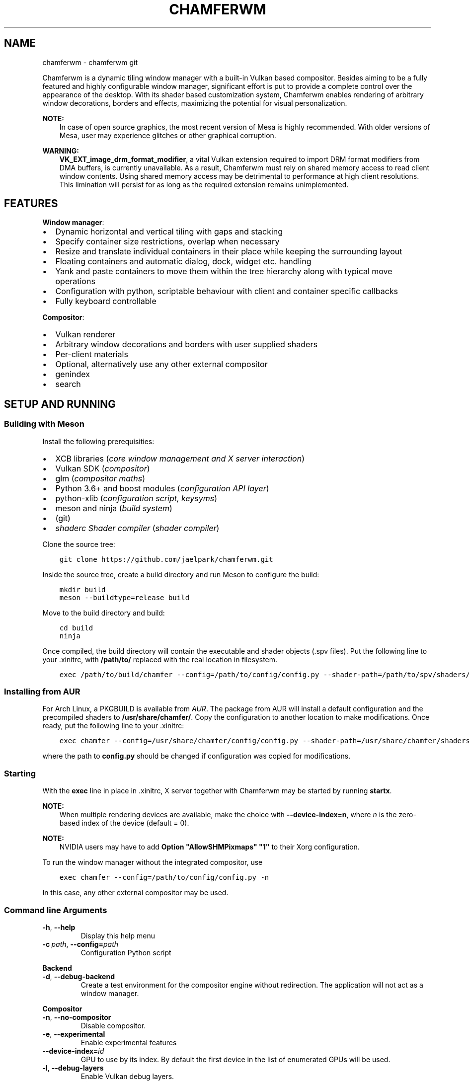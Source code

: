 .\" Man page generated from reStructuredText.
.
.TH "CHAMFERWM" "1" "Nov 28, 2020" "" "chamferwm"
.SH NAME
chamferwm \- chamferwm git
.
.nr rst2man-indent-level 0
.
.de1 rstReportMargin
\\$1 \\n[an-margin]
level \\n[rst2man-indent-level]
level margin: \\n[rst2man-indent\\n[rst2man-indent-level]]
-
\\n[rst2man-indent0]
\\n[rst2man-indent1]
\\n[rst2man-indent2]
..
.de1 INDENT
.\" .rstReportMargin pre:
. RS \\$1
. nr rst2man-indent\\n[rst2man-indent-level] \\n[an-margin]
. nr rst2man-indent-level +1
.\" .rstReportMargin post:
..
.de UNINDENT
. RE
.\" indent \\n[an-margin]
.\" old: \\n[rst2man-indent\\n[rst2man-indent-level]]
.nr rst2man-indent-level -1
.\" new: \\n[rst2man-indent\\n[rst2man-indent-level]]
.in \\n[rst2man-indent\\n[rst2man-indent-level]]u
..
.sp
Chamferwm is a dynamic tiling window manager with a built\-in Vulkan based compositor. Besides aiming to be a fully featured and highly configurable window manager, significant effort is put to provide a complete control over the appearance of the desktop. With its shader based customization system, Chamferwm enables rendering of arbitrary window decorations, borders and effects, maximizing the potential for visual personalization.
.sp
\fBNOTE:\fP
.INDENT 0.0
.INDENT 3.5
In case of open source graphics, the most recent version of Mesa is highly recommended. With older versions of Mesa, user may experience glitches or other graphical corruption.
.UNINDENT
.UNINDENT
.sp
\fBWARNING:\fP
.INDENT 0.0
.INDENT 3.5
\fBVK_EXT_image_drm_format_modifier\fP, a vital Vulkan extension required to import DRM format modifiers from DMA buffers, is currently unavailable. As a result, Chamferwm must rely on shared memory access to read client window contents. Using shared memory access may be detrimental to performance at high client resolutions. This limination will persist for as long as the required extension remains unimplemented.
.UNINDENT
.UNINDENT
.SH FEATURES
.sp
\fBWindow manager\fP:
.INDENT 0.0
.IP \(bu 2
Dynamic horizontal and vertical tiling with gaps and stacking
.IP \(bu 2
Specify container size restrictions, overlap when necessary
.IP \(bu 2
Resize and translate individual containers in their place while keeping the surrounding layout
.IP \(bu 2
Floating containers and automatic dialog, dock, widget etc. handling
.IP \(bu 2
Yank and paste containers to move them within the tree hierarchy along with typical move operations
.IP \(bu 2
Configuration with python, scriptable behaviour with client and container specific callbacks
.IP \(bu 2
Fully keyboard controllable
.UNINDENT
.sp
\fBCompositor\fP:
.INDENT 0.0
.IP \(bu 2
Vulkan renderer
.IP \(bu 2
Arbitrary window decorations and borders with user supplied shaders
.IP \(bu 2
Per\-client materials
.IP \(bu 2
Optional, alternatively use any other external compositor
.UNINDENT
.INDENT 0.0
.IP \(bu 2
genindex
.IP \(bu 2
search
.UNINDENT
.SH SETUP AND RUNNING
.SS Building with Meson
.sp
Install the following prerequisities:
.INDENT 0.0
.IP \(bu 2
XCB libraries (\fIcore window management and X server interaction\fP)
.IP \(bu 2
Vulkan SDK (\fIcompositor\fP)
.IP \(bu 2
glm (\fIcompositor maths\fP)
.IP \(bu 2
Python 3.6+ and boost modules (\fIconfiguration API layer\fP)
.IP \(bu 2
python\-xlib (\fIconfiguration script, keysyms\fP)
.IP \(bu 2
meson and ninja (\fIbuild system\fP)
.IP \(bu 2
(git)
.IP \(bu 2
\fI\%shaderc Shader compiler\fP (\fIshader compiler\fP)
.UNINDENT
.sp
Clone the source tree:
.INDENT 0.0
.INDENT 3.5
.sp
.nf
.ft C
git clone https://github.com/jaelpark/chamferwm.git
.ft P
.fi
.UNINDENT
.UNINDENT
.sp
Inside the source tree, create a build directory and run Meson to configure the build:
.INDENT 0.0
.INDENT 3.5
.sp
.nf
.ft C
mkdir build
meson \-\-buildtype=release build
.ft P
.fi
.UNINDENT
.UNINDENT
.sp
Move to the build directory and build:
.INDENT 0.0
.INDENT 3.5
.sp
.nf
.ft C
cd build
ninja
.ft P
.fi
.UNINDENT
.UNINDENT
.sp
Once compiled, the build directory will contain the executable and shader objects (.spv files). Put the following line to your .xinitrc, with \fB/path/to/\fP replaced with the real location in filesystem.
.INDENT 0.0
.INDENT 3.5
.sp
.nf
.ft C
exec /path/to/build/chamfer \-\-config=/path/to/config/config.py \-\-shader\-path=/path/to/spv/shaders/
.ft P
.fi
.UNINDENT
.UNINDENT
.SS Installing from AUR
.sp
For Arch Linux, a PKGBUILD is available from \fI\%AUR\fP\&. The package from AUR will install a default configuration and the precompiled shaders to \fB/usr/share/chamfer/\fP\&. Copy the configuration to another location to make modifications. Once ready, put the following line to your .xinitrc:
.INDENT 0.0
.INDENT 3.5
.sp
.nf
.ft C
exec chamfer \-\-config=/usr/share/chamfer/config/config.py \-\-shader\-path=/usr/share/chamfer/shaders/
.ft P
.fi
.UNINDENT
.UNINDENT
.sp
where the path to \fBconfig.py\fP should be changed if configuration was copied for modifications.
.SS Starting
.sp
With the \fBexec\fP line in place in .xinitrc, X server together with Chamferwm may be started by running \fBstartx\fP\&.
.sp
\fBNOTE:\fP
.INDENT 0.0
.INDENT 3.5
When multiple rendering devices are available, make the choice with \fB\-\-device\-index=n\fP, where \fIn\fP is the zero\-based index of the device (default = 0).
.UNINDENT
.UNINDENT
.sp
\fBNOTE:\fP
.INDENT 0.0
.INDENT 3.5
NVIDIA users may have to add \fBOption "AllowSHMPixmaps" "1"\fP to their Xorg configuration.
.UNINDENT
.UNINDENT
.sp
To run the window manager without the integrated compositor, use
.INDENT 0.0
.INDENT 3.5
.sp
.nf
.ft C
exec chamfer \-\-config=/path/to/config/config.py \-n
.ft P
.fi
.UNINDENT
.UNINDENT
.sp
In this case, any other external compositor may be used.
.SS Command line Arguments
.INDENT 0.0
.TP
.B \-h\fP,\fB  \-\-help
Display this help menu
.TP
.BI \-c \ path\fR,\fB \ \-\-config\fB= path
Configuration Python script
.UNINDENT
.sp
\fBBackend\fP
.INDENT 0.0
.TP
.B \-d\fP,\fB  \-\-debug\-backend
Create a test environment for the compositor engine without redirection. The application will not act as a window manager.
.UNINDENT
.sp
\fBCompositor\fP
.INDENT 0.0
.TP
.B \-n\fP,\fB  \-\-no\-compositor
Disable compositor.
.TP
.B \-e\fP,\fB  \-\-experimental
Enable experimental features
.TP
.BI \-\-device\-index\fB= id
GPU to use by its index. By default the first device in the list of enumerated GPUs will be used.
.TP
.B \-l\fP,\fB  \-\-debug\-layers
Enable Vulkan debug layers.
.TP
.B \-\-no\-scissoring
Disable scissoring optimization.
.TP
.B \-\-no\-host\-memory\-import
Disable host shared memory import.
.TP
.B \-\-unredir\-on\-fullscreen
Unredirect a fullscreen window bypassing the compositor to improve performance.
.TP
.BI \-\-shader\-path\fB= path
Shader lookup path. SPIR\-V shader objects are identified by an \(aq.spv\(aq extension. Multiple paths may be specified.
.UNINDENT
.SH KEY BINDINGS
.sp
The default key bindings are defined as follows. To change any of the key binding, or to define new ones, see config\-key\-bindings in the configuration section.
.SS Movement and focus
.INDENT 0.0
.TP
.B mod+h
Focus container on left / Focus most recently used tiling container
.TP
.B mod+l
Focus container on right / Focus most recently used tiling container
.TP
.B mod+k
Focus container above / Focus most recently used tiling container
.TP
.B mod+j
Focus container below / Focus most recently used tiling container
.TP
.B mod+a
Focus parent
.TP
.B mod+s
Focus child
.TP
.B Alt+Tab
Focus most recently used floating container / Cycle floating containers in MRU order (while holding Alt)
.TP
.B Super+Tab
Focus most recently used tiling containner / Cycle tiling containers in MRU order (while holding Super). A container focused more than 0.5 seconds is considered "used".
.TP
.B mod+Shift+l
Swap container to right
.TP
.B mod+Shift+h
Swap container to left
.TP
.B mod+Shift+k
Swap container above
.TP
.B mod+Shift+j
Swap container below
.UNINDENT
.SS Advanced movement
.INDENT 0.0
.TP
.B mod+y
Mark container for movement
.TP
.B mod+Shift+y
Mark next container for movement
.TP
.B mod+p
Place marked containers under (as a child) of the currently focused container
.TP
.B mod+mouse1
(\fIhardcoded\fP) Click to drag the client around (both tiled or floating). Dragging a tiled container will displace the container while keeping the surrounding layout.
.UNINDENT
.SS Gouping and parenting
.INDENT 0.0
.TP
.B mod+w
Group every sibling container of the currently focused container under a new parent next to the focus
.UNINDENT
.SS Layout, splits and fullscreen
.INDENT 0.0
.TP
.B mod+e
Shift layout between horizontal and vertical splitting
.TP
.B mod+t
Stack or tab containers. Whether to stack or tab will depend on splitting mode (see above).
.TP
.B mod+Control+Shift+h
Stack container with the container to the left
.TP
.B mod+Control+Shift+l
Stack container with the container to the right
.TP
.B mod+v
Create a vertical split. Launch application to place is under newly created branch. To place existing applications, mark and paste (mod+y, mod+p).
.TP
.B mod+onehalf
Create a vertical split \-\- see above.
.TP
.B mod+f
Enter or leave fullscreen mode
.TP
.B mod+Space
Toggle between floating and tiled modes
.UNINDENT
.SS Workspaces
.INDENT 0.0
.TP
.B mod+1
Switch to workspace 1.
.TP
.B mod+2
Switch to workspace 2.
.TP
.B mod+3
Switch to workspace 3.
.TP
.B mod+4
Switch to workspace 4.
.TP
.B mod+0
Switch to a dedicated workspace on which compositor is disabled. Suitable for graphically intensive applications, such as games, which may benefit from a disabled compositor. Alternatively, fullscreen applications can be unredirected on any workspace when \fI\-\-unredirect\-on\-fullscreen\fP option is used.
.UNINDENT
.sp
Note that any number of workspaces can be set up in the config, and the workspaces are not limited to the preset four.
.SS Client dimensions
.sp
In Chamferwm, the size of the container can be adjusted in two ways: resize and adjust the size of the peers in the same parent container accordingly, or resize locally keeping the surrounding layout intact (may result in overlapping).
.INDENT 0.0
.TP
.B mod+r
Reset container size and placement (local size)
.TP
.B mod+minus, Super+j
Decrease container size horizontally
.TP
.B mod+Control+minus, Super+Control+j
Decrease container size horizontally (local resize, no layout adjustment)
.TP
.B mod+plus, Super+k
Increase container size horizontally
.TP
.B mod+Control+plus, Super+Control+k
Increase container size horizontally (local resize, no layout adjustment)
.TP
.B mod+Shift+minus, Super+Shift+j
Decrease container size vertically
.TP
.B mod+Shift+Control+minus, Super+Shift+Control+j
Decrease container size vertically (local resize, no layout adjustment)
.TP
.B mod+Shift+plus, Super+Shift+k
Increase container size vertically
.TP
.B mod+Shift+Control+plus, Super+Shift+Control+k
Increase container size vertically (local resize, no layout adjustment)
.UNINDENT
.SS Launching and closing applications
.INDENT 0.0
.TP
.B mod+Shift+q
Close client window
.TP
.B mod+Enter
Launch terminal (default terminal needs to be set in the configuration)
.TP
.B Super+1
Launch browser (default browser needs to be set in the configuration)
.TP
.B Super+2
Launch browser with private window
.UNINDENT
.SS Audio, screen etc.
.INDENT 0.0
.TP
.B XF86_AudioRaiseVolume
Increase volume by 5% (controlled by PulseAudio \- requires pulsectl Python module by default).
.TP
.B XF86_AudioLowerVolume
Decrease volume by 5%
.TP
.B XF86_MonBrightnessUp
Increase screen brightness by 20% (requires xbacklight by default)
.TP
.B XF86_MonBrightnessDown
Decrease screen brightness by 20%
.TP
.B Control+q
No operation \- used to disable the highly harmful web browser quit shortcut
.UNINDENT
.SS Window Manager
.INDENT 0.0
.TP
.B Alt+Shift+e
(\fIhardcoded\fP) Exit Chamferwm
.UNINDENT
.SH CONFIGURATION
.SS Configuration Files
.sp
The configuration of Chamferwm is managed through a Python script. The provided configuration script defines the necessary classes and routines for layout management and overall behaviour of the window manager. For basic customization, user may want to edit the default configuration script to (re)define key bindings and add calls to launch applications and such. More advanced configuration might enhance the window management through provided callbacks, set up shaders to customize visuals and introduce other means to alter the behaviour and provide features.
.sp
By default Chamferwm will look for the configuration in following locations:
.INDENT 0.0
.INDENT 3.5
.sp
.nf
.ft C
~/.config/chamfer/config.py
~/.chamfer/config.py
/usr/share/chamfer/config/config.py
.ft P
.fi
.UNINDENT
.UNINDENT
.sp
The path to the configuration script can also be given with \fB\-\-config=[path]\fP, which will override any previously found files.
.sp
In the official setup, a default configuration script has been installed to \fB/usr/share/chamfer/config/\fP as a starting point for customization. User may want to copy this file to the previously listed locations in order to start editing. Currently any modification will require a restart of the window managar to take effect.
.sp
\fBWARNING:\fP
.INDENT 0.0
.INDENT 3.5
While the configuration API is still unstable, and new features are being added, default configuration will be subject to minor changes.
.UNINDENT
.UNINDENT
.SS Changing shortcuts
.sp
Some typical operations have already been assigned a key combination in the provided default configuration. The bound operations are listed under \fBKey(Enum)\fP class, where an identifier has been given to each of them. The corresponding lines to define the actual key combinations can be found futher below, under a callback \fI\%chamfer.Backend.OnSetupKeys()\fP\&. For each binding, one finds
.INDENT 0.0
.INDENT 3.5
.sp
.nf
.ft C
self.BindKey(symbol, mask, keyId)
.ft P
.fi
.UNINDENT
.UNINDENT
.sp
Here \fIsymbol\fP is the keysym code for the desired key. A list of symbols can be found inside a header file \fB/usr/include/X11/keysymdef.h\fP, for example. \fImask\fP defines the modifier mask for the key combination. Possible modifiers are:
.INDENT 0.0
.IP \(bu 2
chamfer.MOD_MASK_SHIFT
.IP \(bu 2
chamfer.MOD_MASK_CONTROL
.IP \(bu 2
chamfer.MOD_MASK_LOCK
.IP \(bu 2
chamfer.MOD_MASK_ANY
.IP \(bu 2
chamfer.MOD_MASK_1
.IP \(bu 2
chamfer.MOD_MASK_2
.IP \(bu 2
chamfer.MOD_MASK_3
.IP \(bu 2
chamfer.MOD_MASK_4
.IP \(bu 2
chamfer.MOD_MASK_5
.UNINDENT
.sp
Run \fBxmodmap \-pm\fP to find out which key each of the mask corresponds to on your system. The last argument \fIkeyId\fP is the identifier defined under previously mentioned \fBKey(Enum)\fP\&. The identifier will be used to map a key press to an operation written in \fI\%chamfer.Backend.OnKeyPress()\fP and \fI\%chamfer.Backend.OnKeyRelease()\fP\&.
.sp
In order to change the key binding for launching a terminal emulator for example, one should look for a self explanatory definition \fBLAUNCH_TERMINAL\fP, and the corresponding \fI\%BindKey()\fP entry, for which the parameters should be changed.
.SS Launching Applications
.sp
Setting up an application launcher in case of Chamferwm consists of two steps: 1) defining the key binding and 2) adding callback functionality (corresponding the key binding) to start the said application. In this example we set up a hotkey to launch a web browser.
.sp
\fB1. Application hotkey.\fP First step is to bind the key which we want to launch the browser. Our choice of key combination in this example is Super+1. We add the following line under callback \fI\%chamfer.Backend.OnSetupKeys()\fP already found in the default configuration as a method of \fI\%Backend\fP class:
.INDENT 0.0
.INDENT 3.5
.sp
.nf
.ft C
self.BindKey(ord(\(aq1\(aq),chamfer.MOD_MASK_4,Key.LAUNCH_BROWSER.value)
.ft P
.fi
.UNINDENT
.UNINDENT
.sp
Here \fBchamfer.MOD_MASK_4\fP corresponds the modifier mask of the Super key. The last parameter takes our custom identifier of the hot key we are in process of defining. The identifier will be passed on to the key press callback \fI\%chamfer.Backend.OnKeyPress()\fP and it should be uniquely defined somewhere. We may define it using \fBenum.Enum\fP and \fBenum.auto()\fP so that it automatically receives an incremented unique value. In our default configuration we add:
.INDENT 0.0
.INDENT 3.5
.sp
.nf
.ft C
class Key(Enum):
        ...
        LAUNCH_BROWSER = auto()
        ...
.ft P
.fi
.UNINDENT
.UNINDENT
.sp
\fB2. Launch procedure.\fP We launch the application using \fBpsutil\fP module’s \fBpsutil.Popen()\fP function. Under \fI\%chamfer.Backend.OnKeyPress()\fP callback we add a branch for our newly defined key identifier, in which we start our browser process:
.INDENT 0.0
.INDENT 3.5
.sp
.nf
.ft C
elif keyId == Key.LAUNCH_BROWSER.value:
        psutil.Popen(["firefox"],stdout=None,stderr=None);
.ft P
.fi
.UNINDENT
.UNINDENT
.sp
Note that it is possible to configure applications to launch on start up while the window manager is being initialized. In this case simply put \fBpsutil.Popen()\fP somewhere in the global scope.
.sp
Any other functionality can be added similarly. Instead of calling \fBpsutil.Popen()\fP to launch a browser, any other routine can be written in place of this. Writing routines in Python inside the same configuration file eliminates the need for smaller separate utility scripts often placed to complement to configuration file itself.
.SS Python API
.sp
\fBWARNING:\fP
.INDENT 0.0
.INDENT 3.5
Chamferwm is work in progress, and the configuration API is subject to breaking changes. The default configuration file config.py may also undergo additions and minor refactoring.
.UNINDENT
.UNINDENT
.INDENT 0.0
.TP
.B class chamfer.Container
The workspace in Chamferwm is arranged in containers. Containers are a construct to hold either a client window or a set of child containers. The concept of a \fIchild\fP container comes from a hierarchial approach: at the base of the tree, there exists a root container which is split into one or more child containers. The child containers may in turn be further split into child containers, or alternatively hold a single instance of a client window.
.INDENT 7.0
.INDENT 2.5
[image]
Container tree..UNINDENT
.UNINDENT
.INDENT 7.0
.INDENT 2.5
[image]
Possible corresponding window arrangement..UNINDENT
.UNINDENT
.sp
The \fI\%Container\fP class is a user implemented interface to define callbacks related to creation and initialization of the container and client window, and to handle events that might arise during window management.
.INDENT 7.0
.TP
.B OnSetupContainer()
Called to setup the container before it is created. One should setup \fI\%minSize\fP, \fI\%maxSize\fP and \fI\%floatingMode\fP here, if necessary.
.UNINDENT
.INDENT 7.0
.TP
.B OnSetupClient()
Called to setup the client before it is created. Can be especially used to assign the initial shaders \fI\%vertexShader\fP, \fI\%geometryShader\fP and \fI\%fragmentShader\fP\&.
.UNINDENT
.INDENT 7.0
.TP
.B OnParent()
Called to assign a parent for the container. The parent is assigned by returning the \fI\%Container\fP instance of the desired parent. Most of the time \fI\%OnParent()\fP is called upon creation of a new container, as it needs to be put into a parent container. In the default sample configuration, the parent of the operand will be the parent of the current focus (retrieved using \fI\%chamfer.Backend.GetFocus()\fP), resulting in the new container being placed next to the current focus.
.UNINDENT
.INDENT 7.0
.TP
.B OnCreate()
Called once the client has been created and mapped to the display. Typically the newly created client can now be focused by calling \fI\%Focus()\fP\&.
.UNINDENT
.INDENT 7.0
.TP
.B OnFullscreen(toggle)
Called to request permission to enter or exit fullscreen mode for this container depending on the value of \fItoggle\fP\&. The implementation should return true on permission granted, and false for permission denied. In addition, one may assign a different set of shaders that may better benefit the fullscreen mode, and perform other operations related to the preparations for the transition.
.UNINDENT
.INDENT 7.0
.TP
.B OnStack(toggle)
Called whenever containers under this container are stacked or unstacked, denoted by \fItoggle\fP\&.
.UNINDENT
.INDENT 7.0
.TP
.B OnFocus()
Called to request permission for focus, and to allow for any routines before it. This call may be a result of calling \fI\%Focus()\fP, or a client spontaneously requesting it. Returning true assigns the focus on this container.
.UNINDENT
.INDENT 7.0
.TP
.B OnPropertyChange(propId)
Called every time a client property has changed. This may refer to window title etc., given by \fIpropId\fP, which will have one of the values from \fI\%property\fP\&.
.UNINDENT
.INDENT 7.0
.TP
.B GetNext()
Get the next sibling container in the parent container.
.UNINDENT
.INDENT 7.0
.TP
.B GetPrev()
Get the previous sibling container in the parent container.
.UNINDENT
.INDENT 7.0
.TP
.B GetParent()
Retrieve the parent container.
.UNINDENT
.INDENT 7.0
.TP
.B GetFocus()
Get the focused container of the parent container. This will be one of the child containers of the operand.
.UNINDENT
.INDENT 7.0
.TP
.B GetTiledFocus()
Get the most recently focused tiled container. Successive calls on the return objects, for example \fBcontainer.GetTiledFocus().GetTiledFocus()...\fP, will retrieve the second most recent, third most recent and so on container.
.UNINDENT
.INDENT 7.0
.TP
.B GetFloatFocus()
Get the most recently focused floating container.
.UNINDENT
.INDENT 7.0
.TP
.B GetAdjacent()
\fIreserved\fP
.UNINDENT
.INDENT 7.0
.TP
.B MoveNext()
Swap this and the next sibling container.
.UNINDENT
.INDENT 7.0
.TP
.B MovePrev()
Swap this and the previous sibling container.
.UNINDENT
.INDENT 7.0
.TP
.B Move(container)
Move this container under to a new parent, \fIcontainer\fP\&.
.UNINDENT
.INDENT 7.0
.TP
.B Focus()
Focus the container. If the container is in another workspace, a workspace switch will occur. Changing workspaces is also possible by focusing the root container of the target workspace.
.UNINDENT
.INDENT 7.0
.TP
.B Kill()
Close the client and kill the container.
.UNINDENT
.INDENT 7.0
.TP
.B ShiftLayout(layout)
Shift the container layout to a new \fIlayout\fP indicated by \fI\%layout\fP\&. Most prominently used to transition between vertical and horizontal container splittings. May also be used to force some of the changed container parameters to take effect, such as changes to \fI\%canvasOffset\fP etc., whicn for performance reasons will not result in an automatic update.
.UNINDENT
.INDENT 7.0
.TP
.B SetFullscreen(toggle)
Move this container to a fullscreen mode, or back to normal depending on the value of \fItoggle\fP (true, false).
.UNINDENT
.INDENT 7.0
.TP
.B SetStacked(toggle)
Toggle container stacking inside this container. If \fI\%layout\fP is equal to \fI\%chamfer.layout.VSPLIT\fP, the containers will be tabbed, and can be cycled horizontally. Otherwise, the containers are stacked, and are vertically cycled.
.UNINDENT
.INDENT 7.0
.TP
.B SetFloating(toggle)
Toggle between tiled and floating modes.
.UNINDENT
.INDENT 7.0
.TP
.B IsFloating()
Returns true if this is a floating container.
.UNINDENT
.INDENT 7.0
.TP
.B IsAlive()
Returns true if the container still exists, i.e. it has not been removed. Use of a removed container will raise an exception.
.UNINDENT
.INDENT 7.0
.TP
.B name
Name label of the container. Workspaces are identified by their root container name label.
.UNINDENT
.INDENT 7.0
.TP
.B canvasOffset
Tiled container position offset. This is a tuple of two values between 0 and 1 for horizontal and vertical directions, indicating the position offset of the container in the units of full screen widths/heights. A value of zero implies no offset, while a value of 1 displaces the container one full screen width or height. As an example, a value of \fB(\-0.1,0)\fP implies a displacement of 10% of the screen width to the left.
.UNINDENT
.INDENT 7.0
.TP
.B canvasExtent
Tiled container size extension. See \fI\%canvasOffset\fP for details. In this case, a value of \fB(\-0.1,0)\fP would imply a contraction of 10% of the screen width towards the left side of the container. Likewise \fB(0,0.2)\fP expands the container vertically 20% of the screen height downwards.
.UNINDENT
.INDENT 7.0
.TP
.B margin
A tuple of two values, one for horizontal and vertical screen dimensions. A positive non\-zero value will apply a gap between the containers in order to give the compositor space to render the decorations around the client windows. The units are in full screen widths (and widths only, to preserve the aspect). Setting \fBmargin = (0.015,0.015)\fP would inset the container by 1.5% of the screen width horizontally and vertically.
.UNINDENT
.INDENT 7.0
.TP
.B size
A tuple of two values for the size of the container and space reserved in horizontal and vertical screen direction. The units are widths and heights of the parent container: for instance, a value of \fB(0.7,1)\fP reserves 70% of the total horizontal and 100% of the vertical space given by the parent. If only one container exists, the value will always be \fB(1,1)\fP\&. The value is automatically updated as the surrounding layout changes. For example, the first container will have a size of \fB(1,1)\fP\&. Creating a second container will split the space in half, giving both containers a size \fB(0.5,1)\fP (in case of vertical splitting). User may then adjust the size of one of the containers to \fB(0.7,1)\fP, which will automatically assign the other container a size \fB(0.3,1)\fP\&.
.UNINDENT
.INDENT 7.0
.TP
.B minSize
Minimum size that the container may shrink to while making space for other containers. A tuple of two values, one for the each dimension of the screen. The units are widths and heights of the full screen. \fBminSize\fP of \fB(0.3,0)\fP will always keep the container width at least 30% of the full screen width, while \fB(1,0)\fP will make the container always occupy the full width of the screen. In case the space within the parent container runs out, containers will automatically start overlapping each other in a stacking manner.
.UNINDENT
.INDENT 7.0
.TP
.B maxSize
Maximum size that the container may expand to when there is space available. See \fI\%minSize\fP for details.
.UNINDENT
.INDENT 7.0
.TP
.B fullscreen
Read only fullscreen status: true if this container is in fullscreen mode, false otherwise.
.UNINDENT
.INDENT 7.0
.TP
.B stacked
Read only container stacking status: true if containers inside this container are stacked.
.UNINDENT
.INDENT 7.0
.TP
.B titleBar
Title bar placement for this container, see \fI\%titleBar\fP\&.
.UNINDENT
.INDENT 7.0
.TP
.B shaderFlags
User supplied value that will be passed on to the shaders as a push constant. See \fI\%shaderFlag\fP for the list of bit flags automatically managed by Chamferwm. Note that all bits below \fI\%USER_BIT\fP are reserved for use by Chamferwm.
.UNINDENT
.INDENT 7.0
.TP
.B wm_name
Current title of the client window. Read only.
.UNINDENT
.INDENT 7.0
.TP
.B wm_class
Current class name of the client window. Read only.
.UNINDENT
.INDENT 7.0
.TP
.B vertexShader
File name of the vertex shader to be used to render this client. The name of the file will be matched to the files found in the shader lookup directories. Default \fBvertexShader = "default_vertex.spv"\fP\&.
.UNINDENT
.INDENT 7.0
.TP
.B geometryShader
File name of the geometry shader. See \fI\%vertexShader\fP for details.
.UNINDENT
.INDENT 7.0
.TP
.B fragmentShader
File name of the geometry shader. See \fI\%vertexShader\fP for details.
.UNINDENT
.INDENT 7.0
.TP
.B layout
Current tiling layout of the container. One of the values from \fI\%chamfer.layout\fP\&. Layout transitions are handled by calling \fI\%ShiftLayout()\fP with the desired new layout. By default, the container will be created in \fI\%chamfer.layout.VSPLIT\fP mode.
.UNINDENT
.INDENT 7.0
.TP
.B floatingMode
Determine in which mode (tiled or floating) the client shall be created. See \fI\%floatingMode\fP for possible values. Default = \fI\%AUTOMATIC\fP\&.
.UNINDENT
.UNINDENT
.INDENT 0.0
.TP
.B class chamfer.layout(enum.Enum)
Possible values of \fI\%layout\fP and the \fIlayout\fP parameter of \fI\%ShiftLayout()\fP, dictating the splitting mode of the container.
.INDENT 7.0
.TP
.B VSPLIT
Implies a vertically split container. Containers will be placed in a horizontal row.
.UNINDENT
.INDENT 7.0
.TP
.B HSPLIT
Implies a horizontally split container. Containers will be placed in a vertical column.
.UNINDENT
.UNINDENT
.INDENT 0.0
.TP
.B class chamfer.floatingMode(enum.Enum)
Possible values of \fI\%floatingMode\fP, dictating the mode in which the client shall be created.
.INDENT 7.0
.TP
.B AUTOMATIC
Whether the client will be created in a floating or tiled mode will be determined automatically from its client attributes.
.UNINDENT
.INDENT 7.0
.TP
.B ALWAYS
The client is always created in floating mode, regardless of its client attributes.
.UNINDENT
.INDENT 7.0
.TP
.B NEVER
The client is always created in a tiled container, regardless of its client attributes.
.UNINDENT
.UNINDENT
.INDENT 0.0
.TP
.B class chamfer.property
Various client property identifiers.
.INDENT 7.0
.TP
.B NAME
Client window title.
.UNINDENT
.INDENT 7.0
.TP
.B CLASS
Client window class name.
.UNINDENT
.UNINDENT
.INDENT 0.0
.TP
.B class chamfer.titleBar
Title bar placement. By default the title bars are placed on top of the client.
.INDENT 7.0
.TP
.B NONE
Hide title bar
.UNINDENT
.INDENT 7.0
.TP
.B LEFT
Title bar placed at the left border of client
.UNINDENT
.INDENT 7.0
.TP
.B TOP
Title bar placed at the left border of client
.UNINDENT
.INDENT 7.0
.TP
.B RIGHT
Title bar placed at the left border of client
.UNINDENT
.INDENT 7.0
.TP
.B BOTTOM
Title bar placed at the left border of client
.UNINDENT
.UNINDENT
.INDENT 0.0
.TP
.B class chamfer.Backend
A user implemented interface to define routines for various window management related events. Moreover, \fI\%Backend\fP provides methods for …
.INDENT 7.0
.TP
.B OnSetupKeys(debug)
Called as soon as the backend is initialized. Ideal for setting up the keybindings for example. \fIdebug\fP will tell if testing backend (not a real window manager) was created.
.UNINDENT
.INDENT 7.0
.TP
.B OnCreateContainer()
Called to request a new instance of \fI\%Container\fP\&. The implementation is expected to return an instance of this class.
.UNINDENT
.INDENT 7.0
.TP
.B OnKeyPress(keyId)
Called to report a press of a key that was mapped with either \fI\%Backend.BindKey()\fP or \fI\%Backend.MapKey()\fP\&. \fIkeyId\fP is the user chosen identifier for the reported key.
.UNINDENT
.INDENT 7.0
.TP
.B OnKeyRelease(keyId)
Called to report a release of a key. See \fI\%Backend.OnKeyPress()\fP\&.
.UNINDENT
.INDENT 7.0
.TP
.B OnTimer()
\fIreserved\fP
.UNINDENT
.INDENT 7.0
.TP
.B OnExit()
Called when user quits the window manager.
.UNINDENT
.INDENT 7.0
.TP
.B GetFocus()
Get the currently focused container \fI\%chamfer.Container\fP\&.
.UNINDENT
.INDENT 7.0
.TP
.B GetRoot(name=None)
Get the root container \fI\%chamfer.Container\fP\&. If \fIname\fP is specified, return the root container belonging to that workspace. Otherwise return the root of the currently focused container. If workspace does not exist, it will be created.
.UNINDENT
.INDENT 7.0
.TP
.B BindKey(symbol, mask, keyId)
Bind key \fIsymbol\fP with modifier \fImask\fP\&. The key combination will be exclusive to Chamferwm, and won’t be reported to any of the clients. Whenever the bound key is pressed, \fI\%chamfer.Backend.OnKeyPress()\fP with \fIkeyId\fP is called. Likewise, \fI\%chamfer.Backend.OnKeyRelease()\fP is called when the pressed key is released.
.UNINDENT
.INDENT 7.0
.TP
.B MapKey(symbol, mask, keyId)
Unlike \fI\%chamfer.Backend.BindKey()\fP, mapped keys are not exclusive to Chamferwm, and not reported until \fI\%chamfer.Backend.GrabKeyboard()\fP is called. See \fI\%chamfer.Backend.GrabKeyboard()\fP for details.
.UNINDENT
.INDENT 7.0
.TP
.B GrabKeyboard(enable)
Once keyboard is grabbed, keys mapped using \fI\%chamfer.Backend.MapKey()\fP besides the other key bindings are reported. During this, no key input whatsoever will be reported to the clients. GrabKeyboard method is useful for implementing functionality such as \fItask switcher\fP, which could be operating for as long as some modifier key is being held down.
.UNINDENT
.UNINDENT
.INDENT 0.0
.TP
.B chamfer.BindBackend(backend)
Bind your instance of \fI\%Backend\fP class implementation, assigned by a call to \fI\%BindBackend()\fP\&. Should be done during initialization.
.UNINDENT
.INDENT 0.0
.TP
.B chamfer.backend
Bound backend class object used by Chamferwm. Read only attribute.
.UNINDENT
.INDENT 0.0
.TP
.B class chamfer.shaderFlag(enum.Enum)
Bit flags for the shader push constant, accessible with \fI\%shaderFlags\fP\&.
.INDENT 7.0
.TP
.B FOCUS
Client focus bit, set automatically by Chamferwm.
.UNINDENT
.INDENT 7.0
.TP
.B FLOATING
Floating client bit, set automatically by Chamferwm.
.UNINDENT
.INDENT 7.0
.TP
.B STACKED
Stacked client bit, set automatically by Chamferwm.
.UNINDENT
.INDENT 7.0
.TP
.B USER_BIT
First bit reserved for user defined flags.
.UNINDENT
.UNINDENT
.INDENT 0.0
.TP
.B class chamfer.Compositor
A user implemented interface to define routines for various compositing related events.
.INDENT 7.0
.TP
.B deviceIndex
GPU to use by its index. By default the first device in the list of enumerated GPUs will be used. May be overriden by command line arguments.
.UNINDENT
.INDENT 7.0
.TP
.B debugLayers
Enable Vulkan debug layers. May be overriden by command line arguments.
.UNINDENT
.INDENT 7.0
.TP
.B scissoring
Enable or disable scissoring optimizations. By default the optimization is enabled. If during compositing missing regions or flickering occur, the scissoring optimization can be disabled. The option \fB\-\-no\-scissoring\fP forces this false.
.UNINDENT
.INDENT 7.0
.TP
.B hostMemoryImport
Host shared memory import support.
.UNINDENT
.INDENT 7.0
.TP
.B unredirOnFullscreen
Disable compositor while on fullscreen (not implemented).
.UNINDENT
.INDENT 7.0
.TP
.B enableAnimation
Enable or disable transition and movement animations. Enabled by default.
.UNINDENT
.INDENT 7.0
.TP
.B animationDuration
Total duration of the transition and movement animations. Default 0.3 seconds.
.UNINDENT
.INDENT 7.0
.TP
.B fontName
Font face to use for title bars.
.UNINDENT
.INDENT 7.0
.TP
.B fontSize
Title bar font size in points.
.UNINDENT
.UNINDENT
.INDENT 0.0
.TP
.B chamfer.BindCompositor(compositor)
Bind your instance of \fI\%Compositor\fP class implementation. Should be done during initialization.
.UNINDENT
.INDENT 0.0
.TP
.B chamfer.compositor
Bound compositor class object used by Chamferwm, assigned by a call to \fI\%BindCompositor()\fP\&. Read only attribute.
.UNINDENT
.SH SHADERS AND APPEARANCE
.sp
Shaders give clients their appearance. They are responsible for rendering client contents and decorations such as borders and shadows. With the default shaders, the clients are rendered with black, slightly rounded (chamfered!) corners. The current focus is indicated by an orange dashed line around the borders. Alternatively, task switching indicator (Alt+Tab, Super+Tab) is shown in a much lighter variant.
.sp
This section describes how to deploy and edit shaders for Chamferwm to customize the appearance of the desktop. To make only basic changes to the stock appearance, such as color or border attributes, see \fI\%Basic Appearance\fP\&.
.SS Shader Paths
.sp
Chamferwm will look for compiled shader objects from lookup directories specified by user. User will specify the shader lookup paths with command line parameter \fB\-\-shader\-path=[path]\fP\&. More than one path may be given. At least one path must be specificed as there are no preset locations. The following configuration is suggested:
.INDENT 0.0
.INDENT 3.5
.sp
.nf
.ft C
\-\-shader\-path=~/.local/share/chamfer/shaders \-\-shader\-path=~/.config/chamfer/shaders/ \-\-shader\-path=/usr/share/chamfer/shaders/
.ft P
.fi
.UNINDENT
.UNINDENT
.sp
Shaders in this case are SPIR\-V objects. From the given directories, Chamferwm will look for files with \fB\&.spv\fP extension. The path given first in the command line will have a higher priority to the next one, and between conflicting filenames the shader from the directory that was given first will be picked.
.SS Basic Appearance
.sp
The appearance of clients and their effects such as decorations, borders and shadows is fully controlled by either adjusting the parameters of the given default shaders, or by designing custom solutions by modifying existing or creating new shaders. Since the appearance of the clients can be completely arbitrary and is dictated by the shaders only, there are no style specific configuration options in the configuration script such as color, border width or anything that might not be relevant to a custom design. Instead, these are intended to be defined directly within the shader source.
.sp
The look of the stock appearance of Chamferwm is given by the fragment shader portion of \fBframe.hlsl\fP (compiled \fBframe_fragment.spv\fP). By adjusting a set of constants defined in the HLSL source, user may control some of the basic features of the stock appearance:
.INDENT 0.0
.TP
.B \fBborderScaling\fP
Scaling constant for the width of the client border
.TP
.B \fBborderColor\fP
Color of the client border
.TP
.B \fBfocusColor\fP
Color of the focus indicator
.TP
.B \fBtitleBackground\fP
Background color of a title bar for an unfocused client
.TP
.B \fBtaskSelectColor\fP
Color of the task selection indicator
.TP
.B \fBSTOCK_FRAME_STYLE\fP
Choose between different demo styles (= 1: chamfered edges, other: simple borders)
.UNINDENT
.sp
In order to apply the changes, recompile the fragment shader using
.INDENT 0.0
.INDENT 3.5
.sp
.nf
.ft C
glslc \-\-target\-env=vulkan \-fhlsl_functionality1 \-fshader\-stage=fragment \-x hlsl \-DSHADER_STAGE_PS \-o \- frame.hlsl | spirv\-opt \-O \-o frame_fragment.spv \-
.ft P
.fi
.UNINDENT
.UNINDENT
.sp
Once successfully compiled, the output object \fBframe_fragment.spv\fP can then be placed in one of the shader lookup directories.
.SS Rendering Pipeline
.sp
Chamferwm requires three different shaders for its client rendering pipeline:
.INDENT 0.0
.IP 1. 3
Vertex shader
.IP 2. 3
Geometry shader
.IP 3. 3
Fragment shader
.UNINDENT
.sp
For each client, a single vertex is drawn. This vertex has no attributes, and the default vertex shader of Chamferwm simply passes it through to the geometry shader. From this single vertex the geometry shader then expands the necessary surfaces for the client according to the dimensions provided through the push constants. The following push constants are available, and are accessible in all shader stages:
.sp
Available push constants for client rendering pipeline
.INDENT 0.0
.INDENT 3.5
.sp
.nf
.ft C
float2 xy0; //normalized top\-left corner location
float2 xy1; //normalized bottom\-right corner location
float2 screen; //screen pixel dimensions
float2 margin; //normalized gap margin in x and y directions
float2 titlePad; //A vector indicating the location and size of the titlebar if any
uint flags; //flags such as whether client is focused
float time; //time in seconds since client creation
.ft P
.fi
.UNINDENT
.UNINDENT
.sp
The shader may declare any number of variables from the above list. The order of declaration does not matter, but should be shared among all shader stages.
.sp
The actual appearance is given by the fragment shader. The fragment shader identifies the fragments rasterized from surfaces given by the geometry shader, and paints the shadow, the window border and the client contents on them. The results are alpha\-blended on previously rendered surfaces.
.sp
Text on the title bars and such is rendered using another pipeline, which defines a vertex shader and a fragment shader. A minimal vertex shader expects a position and a texture coordinate to sample the font atlas:
.sp
Available vertex attributes for text rendering pipeline
.INDENT 0.0
.INDENT 3.5
.sp
.nf
.ft C
float2 pos : POSITION; //normalized point location
uint2 texc : TEXCOORD; //texture pixel coordinates
.ft P
.fi
.UNINDENT
.UNINDENT
.sp
In HLSL the attributes are identified using the semantics \fBPOSITION\fP, \fBTEXCOORD\fP etc. As with push constants, the vertex attributes may be declared as needed, and in any order. For text pipeline, following push constants are available:
.sp
Available push constants for text rendering pipeline
.INDENT 0.0
.INDENT 3.5
.sp
.nf
.ft C
float2 xy0; //normalized baseline location at the beginning of the text
float2 screen; //screen pixel dimensions
float2x2 transform; //text transform matrix, generally for the rotation
.ft P
.fi
.UNINDENT
.UNINDENT
.SS Advanced Customization
.sp
The shader sources provided with Chamferwm can be found in the source tree. The provided shaders are written in HLSL, although any other language that compiles to SPIR\-V, such as GLSL may be used. Following shader sources are provided:
.INDENT 0.0
.TP
.B chamfer.hlsl
Common definitions, and the push constants defined according to \fI\%Available push constants for client rendering pipeline\fP\&.
.TP
.B default.hlsl
Basic shaders to draw clients without any decorations or effects. Good starting point for new designs.
.TP
.B frame.hlsl
Shaders to draw clients with border and shadow. Stock look of Chamferwm.
.TP
.B solid.hlsl
Simple fragment shader to fill with solid color. Mostly used to draw solid color backgrounds when wallpaper is not set.
.TP
.B text.hlsl
Vertex and fragment shader for text rendering
.UNINDENT
.sp
Some of the sources contain portions for more than one shader stage, guarded by preprocessing directives. The build system for Chamferwm preprocesses and compiles the sources into one or more SPIR\-V objects. User may also manually invoke a shader compiler (such as \fBglslc\fP also used by default) in order to deploy any modifications and additions:
.INDENT 0.0
.INDENT 3.5
.sp
.nf
.ft C
glslc \-\-target\-env=vulkan \-fhlsl_functionality1 \-fshader\-stage=fragment \-x hlsl \- fragment_shader.hlsl | spirv\-opt \-O \-o fragment_shader.spv \-
.ft P
.fi
.UNINDENT
.UNINDENT
.sp
to compile a fragment shader \fBfragment_shader.hlsl\fP written in HLSL into a SPIR\-V object \fBfragment_shader.spv\fP as an example. Here \fBspirv\-opt\fP is used to performed the optimization as a post\-processing step, as \fBglslc\fP does not preserve the reflection information during optimization. The output object should be placed into one of the command line provided shader lookup directories for it to become available.
.sp
The details on how to write shaders are beyond the scope of this manual. However, user may use the provided \fBdefault.hlsl\fP, which contains all the relevant shader stages in their simplest form to be used with Chamferwm, as a starting point.
.sp
In order to use shaders found in the lookup directories, they must be assigned to a client in the configuration script. See \fBchamfer.Container.vertexShader\fP and the respective attributes for geometry and fragment shaders on how to do this. All attributes must point to a valid shader object.
.SH AUTHOR
Jasper Parkkila
.SH COPYRIGHT
2019-2020, Jasper Parkkila
.\" Generated by docutils manpage writer.
.
